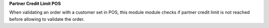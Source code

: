 **Partner Credit Limit POS**

When validating an order with a customer set in POS, this module module checks
if partner credit limit is not reached before allowing to validate the order.
